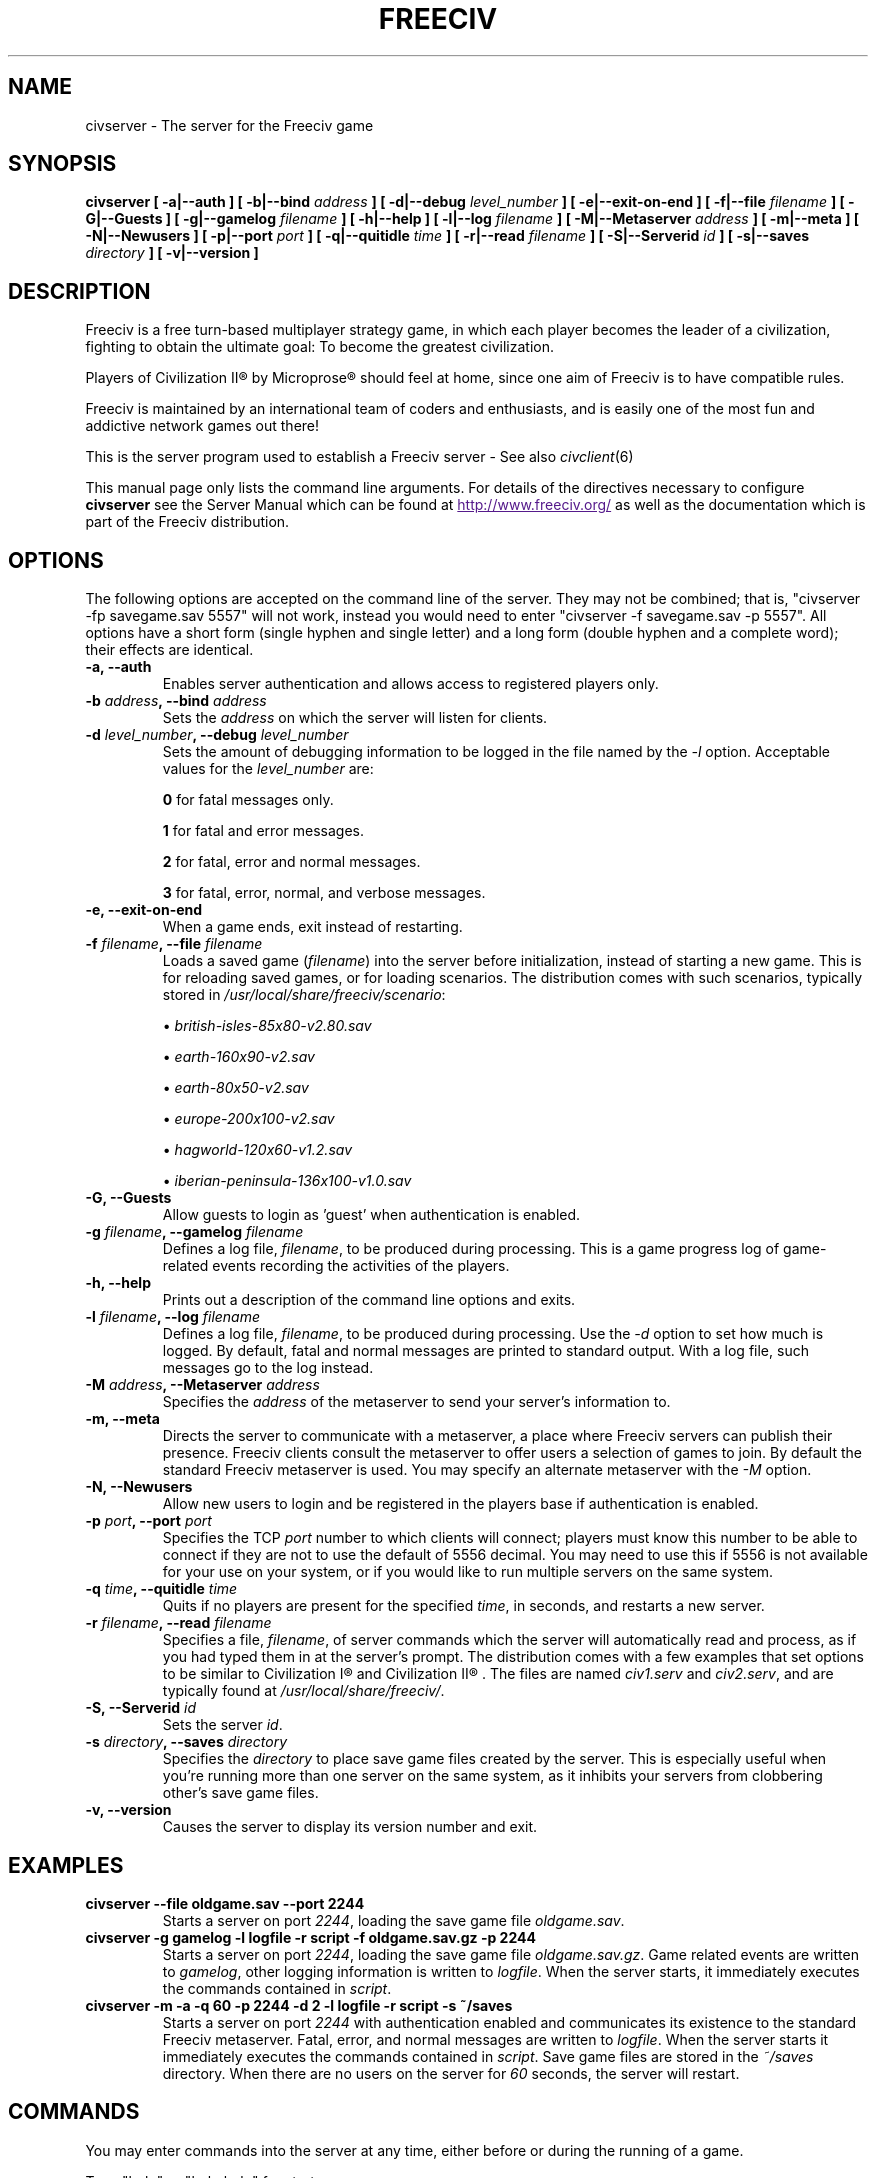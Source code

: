 .\" Freeciv - Copyright (C) 1996 - A Kjeldberg, L Gregersen, P Unold
.\"   This program is free software; you can redistribute it and/or modify
.\"   it under the terms of the GNU General Public License as published by
.\"   the Free Software Foundation; either version 2, or (at your option)
.\"   any later version.
.\"
.\"   This program is distributed in the hope that it will be useful,
.\"   but WITHOUT ANY WARRANTY; without even the implied warranty of
.\"   MERCHANTABILITY or FITNESS FOR A PARTICULAR PURPOSE.  See the
.\"   GNU General Public License for more details.
.\"
.TH FREECIV 6 "January 29th 2005"
.SH NAME
civserver \- The server for the Freeciv game
.SH SYNOPSIS
.B civserver \
[ \-a|\-\-auth ] \
[ \-b|\-\-bind \fIaddress\fP ] \
[ \-d|\-\-debug \fIlevel_number\fP ] \
[ \-e|\-\-exit\-on\-end ] \
[ \-f|\-\-file \fIfilename\fP ] \
[ \-G|\-\-Guests ] \
[ \-g|\-\-gamelog \fIfilename\fP ] \
[ \-h|\-\-help ] \
[ \-l|\-\-log \fIfilename\fP ] \
[ \-M|\-\-Metaserver \fIaddress\fP ] \
[ \-m|\-\-meta ] \
[ \-N|\-\-Newusers ] \
[ \-p|\-\-port \fIport\fP ] \
[ \-q|\-\-quitidle \fItime\fP ] \
[ \-r|\-\-read \fIfilename\fP ] \
[ \-S|\-\-Serverid \fIid\fP ] \
[ \-s|\-\-saves \fIdirectory\fP ] \
[ \-v|\-\-version ]
.SH DESCRIPTION
Freeciv is a free turn-based multiplayer strategy game, in which each player
becomes the leader of a civilization, fighting to obtain the ultimate goal:
To become the greatest civilization.

Players of Civilization II\*R by Microprose\*R should feel at home, since one
aim of Freeciv is to have compatible rules. 

Freeciv is maintained by an international team of coders and enthusiasts, and is
easily one of the most fun and addictive network games out there!

This is the server program used to establish a Freeciv server - See also
.IR civclient (6)

This manual page only lists the command line arguments. For details
of the directives necessary to configure
.B civserver
see the Server Manual which can be found at
.UR
http://www.freeciv.org/
.UE
as well as the documentation which is part of the Freeciv distribution.
.SH OPTIONS
The following options are accepted on the command line of the server. They may
not be combined; that is, "civserver \-fp savegame.sav 5557" will not work,
instead you would need to enter "civserver \-f savegame.sav \-p 5557". All
options have a short form (single hyphen and single letter) and a long form
(double hyphen and a complete word); their effects are identical.
.TP
.BI "\-a, \-\-auth"
Enables server authentication and allows access to registered players only.
.TP
.BI "\-b \fIaddress\fP, \-\-bind \fIaddress\fP"
Sets the \fIaddress\fP on which the server will listen for clients.
.TP
.BI "\-d \fIlevel_number\fP, \-\-debug \fIlevel_number\fP"
Sets the amount of debugging information to be logged in the file named by the
.I \-l
option. Acceptable values for the \fIlevel_number\fP are:

\fB0\fP    for fatal messages only.

\fB1\fP    for fatal and error messages.

\fB2\fP    for fatal, error and normal messages.

\fB3\fP    for fatal, error, normal, and verbose messages.

.TP
.BI "\-e, \-\-exit\-on\-end"
When a game ends, exit instead of restarting.
.TP
.BI "\-f \fIfilename\fP, \-\-file \fIfilename\fP"
Loads a saved game (\fIfilename\fP) into the server before initialization,
instead of starting a new game. This is for reloading saved games, or for 
loading scenarios. The distribution comes with such scenarios, typically stored
in \fI/usr/local/share/freeciv/scenario\fP:

.IP
\(bu
.I british\-isles\-85x80\-v2.80.sav

\(bu
.I earth\-160x90\-v2.sav

\(bu
.I earth\-80x50\-v2.sav

\(bu
.I europe\-200x100\-v2.sav

\(bu
.I hagworld\-120x60\-v1.2.sav

\(bu
.I iberian\-peninsula\-136x100\-v1.0.sav

.TP
.BI "\-G, \-\-Guests"
Allow guests to login as 'guest' when authentication is enabled.
.TP
.BI "\-g \fIfilename\fP, \-\-gamelog \fIfilename\fP"
Defines a log file, \fIfilename\fP, to be produced during processing. This is a
game progress log of game-related events recording the activities of the
players.
.TP
.BI "\-h, \-\-help"
Prints out a description of the command line options and exits.
.TP
.BI "\-l \fIfilename\fP, \-\-log \fIfilename\fP"
Defines a log file, \fIfilename\fP, to be produced during processing. Use the
.I \-d
option to set how much is logged.  By default, fatal and normal messages are 
printed to standard output.  With a log file, such messages go to the log
instead.
.TP
.BI "\-M \fIaddress\fP, \-\-Metaserver \fIaddress\fP"
Specifies the \fIaddress\fP of the metaserver to send your server's information
to. 
.TP
.BI "\-m, \-\-meta"
Directs the server to communicate with a metaserver, a place where Freeciv
servers can publish their presence. Freeciv clients consult the metaserver to
offer users a selection of games to join. By default the standard Freeciv 
metaserver is used. You may specify an alternate metaserver with the \fI\-M\fP
option.
.TP
.BI "\-N, \-\-Newusers"
Allow new users to login and be registered in the players base if authentication
is enabled.
.TP
.BI "\-p \fIport\fP, \-\-port \fIport\fP"
Specifies the TCP \fIport\fP number to which clients will connect; players must know
this number to be able to connect if they are not to use the default of 5556
decimal. You may need to use this if 5556 is not available for your use on your
system, or if you would like to run multiple servers on the same system.
.TP
.BI "\-q \fItime\fP, \-\-quitidle \fItime\fP"
Quits if no players are present for the specified \fItime\fP, in seconds, and 
restarts a new server.
.TP
.BI "\-r \fIfilename\fP, \-\-read \fIfilename\fP"
Specifies a file, \fIfilename\fP, of server commands which the server will 
automatically read and process, as if you had typed them in at the server's 
prompt. The distribution comes with a few examples that set options to be 
similar to Civilization I\*R and Civilization II\*R . The files are named 
\fIciv1.serv\fP and \fIciv2.serv\fP, and are typically found at 
\fI/usr/local/share/freeciv/\fP.
.TP
.BI "\-S, \-\-Serverid \fIid\fP"
Sets the server \fIid\fP.
.TP
.BI "\-s \fIdirectory\fP, \-\-saves \fIdirectory\fP"
Specifies the \fIdirectory\fP to place save game files created by the server.
This is especially useful when you're running more than one server on the same
system, as it inhibits your servers from clobbering other's save game files.
.TP
.BI "\-v, \-\-version"
Causes the server to display its version number and exit.
.SH EXAMPLES
.TP
.B civserver \-\-file oldgame.sav \-\-port 2244
Starts a server on port \fI2244\fP, loading the save game file 
\fIoldgame.sav\fP.
.TP
.B civserver \-g gamelog \-l logfile \-r script \-f oldgame.sav.gz -p 2244
Starts a server on port \fI2244\fP, loading the save game file 
\fIoldgame.sav.gz\fP. Game related events are written to \fIgamelog\fP, other 
logging information is written to \fIlogfile\fP. When the server starts, it 
immediately executes the commands contained in \fIscript\fP.
.TP
.B civserver -m -a -q 60 -p 2244 -d 2 -l logfile -r script -s ~/saves
Starts a server on port \fI2244\fP with authentication enabled and communicates 
its existence to the standard Freeciv metaserver. Fatal, error, and normal 
messages are written to \fIlogfile\fP. When the server starts it immediately 
executes the commands contained in \fIscript\fP. Save game files are stored in 
the \fI~/saves\fP directory. When there are no users on the server for \fI60\fP
seconds, the server will restart.
.SH COMMANDS
You may enter commands into the server at any time, either before or during the
running of a game. 

Type "help" or "help help" for starters.
.SH FILES
The Freeciv server requires the following files in the Freeciv data directory,
which is
.I /usr/local/share/freeciv
by default:

\(bu
.I default/buildings.ruleset

\(bu
.I default/cities.ruleset

\(bu
.I default/game.ruleset

\(bu
.I default/governments.ruleset

\(bu
.I default/nations.ruleset

\(bu
.I default/techs.ruleset

\(bu
.I default/terrain.ruleset

\(bu
.I default/units.ruleset

These are the default rule sets used for the game. Alternate sets of rules can
be used by placing them in a separate directory and using the \fBrulesetdir\fP
command to change your server's ruleset directory. 

Type \fBhelp rulesetdir\fP for more information.
.SH ENVIRONMENT
The Freeciv server accepts these environment variables:
.TP
.BI FREECIV_CAPS
A string containing a list of "capabilities" provided by the server. The
compiled-in default should be correct for most purposes, but if you are familiar
with the capability facility in the source you may use it to enforce some
constraints between clients and server.
.TP
.BI FREECIV_COMPRESSION_LEVEL
Sets the compression level.
.TP
.BI FREECIV_DATA_ENCODING
Sets the data encoding (used for data files, savegames, and network strings).
.TP
.BI FREECIV_INTERNAL_ENCODING
Sets the internal encoding (used for GUI strings).
.TP
.BI FREECIV_LOCAL_ENCODING
Sets the local encoding (used for terminal output).
.TP 
.BI FREECIV_MULTICAST_GROUP
Sets the multicast group (for the LAN tab).
.TP
.BI FREECIV_PATH
A colon separated list of directories pointing to the
.B freeciv
data directory. By default freeciv looks in the following directories, in order,
for any data files: the current directory; the "data" subdirectory of the
current directory; the subdirectory ".freeciv" in the user's home directory; and
the directory where the files are placed by running "make install".
.TP
.BI HOME
Specifies the user's home directory.
.TP
.BI http_proxy
Set this variable accordingly when using a proxy.
.TP
\fBLANG\fP  or  \fBLANGUAGE\fP
Sets the language and locale on some platforms.
.TP
\fBLC_ALL\fP  or  \fBLC_CTYPE\fP
Similar to LANG (see documentation for your system).
.TP
.BI USER
Specifies the username of the current user.
.SH BUGS
Please report bugs to
.UR
http://bugs.freeciv.org/
.UE
\.

.SH "MORE INFO"
The Freeciv homepage is located at
.UR
http://www.freeciv.org/
.UE
\.

Updates and new info is first posted there.
.SH AUTHORS
The Freeciv Team <freeciv-dev AT freeciv.org>.

This manpage was originally put together by Florian Ernst 
<florian_ernst AT gmx.net> using the Server Manual and the comments in the 
sourcecode. It was updated by Ben Bettin <bwbettin AT gmail.com> to add new
features, integrate information from the website's online documentation, and 
for slight formatting adjustments. Feel free to use it as you wish.
.SH "SEE ALSO"
.IR civclient (6)
and the Server Manual on the Freeciv homepage.
